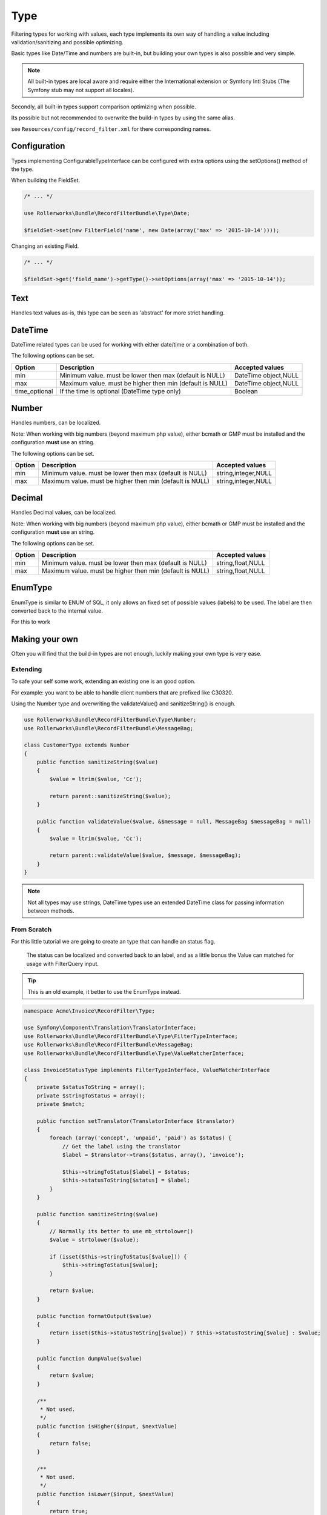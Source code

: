 Type
====

Filtering types for working with values,
each type implements its own way of handling a value including
validation/sanitizing and possible optimizing.

Basic types like Date/Time and numbers are built-in,
but building your own types is also possible and very simple.

.. note::

    All built-in types are local aware and require either
    the International extension or Symfony Intl Stubs
    (The Symfony stub may not support all locales).

Secondly, all built-in types support comparison optimizing when possible.

Its possible but not recommended to overwrite the build-in types by using
the same alias.

see ``Resources/config/record_filter.xml`` for there corresponding names.

Configuration
-------------

Types implementing ConfigurableTypeInterface
can be configured with extra options using the setOptions() method of the type.

When building the FieldSet.

.. code-block:: php

    /* ... */

    use Rollerworks\Bundle\RecordFilterBundle\Type\Date;

    $fieldSet->set(new FilterField('name', new Date(array('max' => '2015-10-14'))));

Changing an existing Field.

.. code-block:: php

    /* ... */

    $fieldSet->get('field_name')->getType()->setOptions(array('max' => '2015-10-14'));

Text
----

Handles text values as-is, this type can be seen as 'abstract' for more strict handling.

DateTime
--------

DateTime related types can be used for working with either date/time or a combination of both.

The following options can be set.

+-------------------+----------------------------------------------------------------+----------------------+
| Option            | Description                                                    | Accepted values      |
+===================+================================================================+======================+
| min               | Minimum value. must be lower then max (default is NULL)        | DateTime object,NULL |
+-------------------+----------------------------------------------------------------+----------------------+
| max               | Maximum value. must be higher then min (default is NULL)       | DateTime object,NULL |
+-------------------+----------------------------------------------------------------+----------------------+
| time_optional     | If the time is optional (DateTime type only)                   | Boolean              |
+-------------------+----------------------------------------------------------------+----------------------+

Number
------

Handles numbers, can be localized.

Note: When working with big numbers (beyond maximum php value),
either bcmath or GMP must be installed and the configuration **must** use an string.

The following options can be set.

+-------------------+-----------------------------------------------------------------+----------------------+
| Option            | Description                                                     | Accepted values      |
+===================+=================================================================+======================+
| min               | Minimum value. must be lower then max (default is NULL)         | string,integer,NULL  |
+-------------------+-----------------------------------------------------------------+----------------------+
| max               | Maximum value. must be higher then min (default is NULL)        | string,integer,NULL  |
+-------------------+-----------------------------------------------------------------+----------------------+

Decimal
-------

Handles Decimal values, can be localized.

Note: When working with big numbers (beyond maximum php value),
either bcmath or GMP must be installed and the configuration **must** use an string.

The following options can be set.

+-------------------+------------------------------------------------------------------+----------------------+
| Option            | Description                                                      | Accepted values      |
+===================+==================================================================+======================+
| min               | Minimum value. must be lower then max (default is NULL)          | string,float,NULL    |
+-------------------+------------------------------------------------------------------+----------------------+
| max               | Maximum value. must be higher then min (default is NULL)         | string,float,NULL    |
+-------------------+------------------------------------------------------------------+----------------------+

EnumType
-------

EnumType is similar to ENUM of SQL, it only allows an fixed set of possible values (labels) to be used.
The label are then converted back to the internal value.

For this to work


Making your own
---------------

Often you will find that the build-in types are not enough,
luckily making your own type is very ease.

Extending
~~~~~~~~~

To safe your self some work, extending an existing one is an good option.

For example: you want to be able to handle client numbers that are prefixed like C30320.

Using the Number type and overwriting the validateValue() and sanitizeString() is enough.

.. code-block:: php

    use Rollerworks\Bundle\RecordFilterBundle\Type\Number;
    use Rollerworks\Bundle\RecordFilterBundle\MessageBag;

    class CustomerType extends Number
    {
        public function sanitizeString($value)
        {
            $value = ltrim($value, 'Cc');

            return parent::sanitizeString($value);
        }

        public function validateValue($value, &$message = null, MessageBag $messageBag = null)
        {
            $value = ltrim($value, 'Cc');

            return parent::validateValue($value, $message, $messageBag);
        }
    }

.. note::

    Not all types may use strings,
    DateTime types use an extended \DateTime class for passing information
    between methods.



From Scratch
~~~~~~~~~~~~

For this little tutorial we are going to create an type that can handle an status flag.

    The status can be localized and converted back to an label,
    and as a little bonus the Value can matched for usage with FilterQuery input.

.. tip::

    This is an old example, it better to use the EnumType instead.

.. code-block:: php

    namespace Acme\Invoice\RecordFilter\Type;

    use Symfony\Component\Translation\TranslatorInterface;
    use Rollerworks\Bundle\RecordFilterBundle\Type\FilterTypeInterface;
    use Rollerworks\Bundle\RecordFilterBundle\MessageBag;
    use Rollerworks\Bundle\RecordFilterBundle\Type\ValueMatcherInterface;

    class InvoiceStatusType implements FilterTypeInterface, ValueMatcherInterface
    {
        private $statusToString = array();
        private $stringToStatus = array();
        private $match;

        public function setTranslator(TranslatorInterface $translator)
        {
            foreach (array('concept', 'unpaid', 'paid') as $status) {
                // Get the label using the translator
                $label = $translator->trans($status, array(), 'invoice');

                $this->stringToStatus[$label] = $status;
                $this->statusToString[$status] = $label;
            }
        }

        public function sanitizeString($value)
        {
            // Normally its better to use mb_strtolower()
            $value = strtolower($value);

            if (isset($this->stringToStatus[$value])) {
                $this->stringToStatus[$value];
            }

            return $value;
        }

        public function formatOutput($value)
        {
            return isset($this->statusToString[$value]) ? $this->statusToString[$value] : $value;
        }

        public function dumpValue($value)
        {
            return $value;
        }

        /**
         * Not used.
         */
        public function isHigher($input, $nextValue)
        {
            return false;
        }

        /**
         * Not used.
         */
        public function isLower($input, $nextValue)
        {
            return true;
        }

        public function isEqual($input, $nextValue)
        {
            return ($input === $nextValue);
        }

        public function validateValue($value, &$message = null, MessageBag $messageBag = null)
        {
            $message = 'This is not an legal invoice status.';

            $value = strtolower($value);

            if (!isset($this->stringToStatus[$value])) {
                return false;
            }

            return true;
        }

        public function getMatcherRegex()
        {
            // This method gets called multiple times so cache the outcome
            if (null === $this->match) {
                $labels = $this->stringToStatus;

                // Escape the label to prevent mistaken regex-match
                array_map(function ($label) { return preg_quote($label, '#'); }, $labels);

                // Match must be an none-capturing group
                $this->match = sprintf('(?:%s)', implode('|', $labels));
            }

            return $this->match;
        }
    }

Registering Type as Service
~~~~~~~~~~~~~~~~~~~~~~~~~~~

If you want to use your type in either Class metadata or
FieldSet configuration of the application the type must be
registered in the service container.

Continuing from your InvoiceStatusType.

.. configuration-block::

    .. code-block:: yaml

        services:
            acme_invoice.record_filter.status_type:
                class: Acme\Invoice\RecordFilter\Type\InvoiceStatusType
                calls:
                    - [ setTranslator, [ @translator ] ]
                tags:
                    -  { name: rollerworks_record_filter.filter_type, alias: acme_invoice_type }

    .. code-block:: xml

        <service id="acme_invoice.record_filter.status_type" class="Acme\Invoice\RecordFilter\Type\InvoiceStatusType">
            <!-- Our Type needs the Translator -->
            <call method="setContainer">
                <argument type="service" id="translator"/>
            </call>

            <tag name="rollerworks_record_filter.filter_type" alias="acme_invoice_type" />
        </service>

    .. code-block:: php

        $container->setDefinition(
            'acme_invoice.record_filter.status_type',
            new Definition('Acme\Invoice\RecordFilter\Type\InvoiceStatusType'),
            array(new Reference('translator'))
        )
        ->addMethodCall('setTranslator', array(new Reference('translator')))
        ->addTag('rollerworks_record_filter.filter_type', array('alias' => 'acme_invoice_type'));

Advanced types
--------------

An type can be *extended* with extra functionality for
more advanced optimization and handling.

Look at the build-in types if you need help implementing them.

ValueMatcherInterface
~~~~~~~~~~~~~~~~~~~~~

Implement the ``Rollerworks\Bundle\RecordFilterBundle\Type\ValueMatcherInterface``
to provide an regex-based matcher for the value.

This is used for the Input component, so its not required to 'always'
use quotes when the value contains a dash or comma.

ConfigurableTypeInterface
~~~~~~~~~~~~~~~~~~~~~~~~~

Implement the ``Rollerworks\Bundle\RecordFilterBundle\Type\ConfigurableTypeInterface``
when the type supports dynamic configuration for an example an maximum value or such.

.. note::

    The constructor should accept setting options, for ease of use.

This uses the Symfony OptionsResolver component.

OptimizableInterface
~~~~~~~~~~~~~~~~~~~~

Implement the ``Rollerworks\Bundle\RecordFilterBundle\Formatter\OptimizableInterface``
if the values can be further optimized.

Optimizing includes removing redundant values and changing the filtering strategy.

An example can be, where you have an 'Status' type which only accepts 'active', 'not-active' and 'remove'.
If ***all*** the possible values are chosen, the values are redundant and the filter should be removed.

ValuesToRangeInterface
~~~~~~~~~~~~~~~~~~~~~~

Implement the ``Rollerworks\Bundle\RecordFilterBundle\Formatter\ValuesToRangeInterface``
to converted an connected-list of values to ranges.

Connected values are values where the current value increased by one equals the next value.

1,2,3,4,5,8,10 is converted to 1-5,8,10
